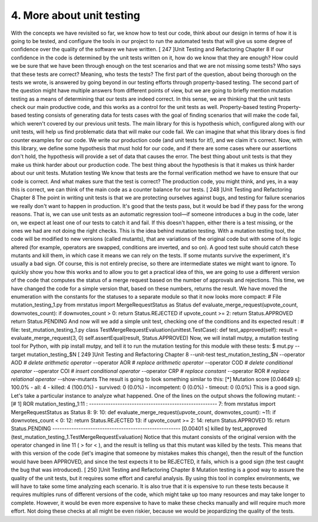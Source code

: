 4. More about unit testing
**************************

With the concepts we have revisited so far, we know how to test our code, think about our
design in terms of how it is going to be tested, and configure the tools in our project to run
the automated tests that will give us some degree of confidence over the quality of the
software we have written.
[ 247 ]Unit Testing and Refactoring
Chapter 8
If our confidence in the code is determined by the unit tests written on it, how do we know
that they are enough? How could we be sure that we have been through enough on the test
scenarios and that we are not missing some tests? Who says that these tests are correct?
Meaning, who tests the tests?
The first part of the question, about being thorough on the tests we wrote, is answered by
going beyond in our testing efforts through property-based testing.
The second part of the question might have multiple answers from different points of view,
but we are going to briefly mention mutation testing as a means of determining that our
tests are indeed correct. In this sense, we are thinking that the unit tests check our main
productive code, and this works as a control for the unit tests as well.
Property-based testing
Property-based testing consists of generating data for tests cases with the goal of finding
scenarios that will make the code fail, which weren't covered by our previous unit tests.
The main library for this is hypothesis which, configured along with our unit tests, will
help us find problematic data that will make our code fail.
We can imagine that what this library does is find counter examples for our code. We write
our production code (and unit tests for it!), and we claim it's correct. Now, with this library,
we define some hypothesis that must hold for our code, and if there are some cases where
our assertions don't hold, the hypothesis will provide a set of data that causes the error.
The best thing about unit tests is that they make us think harder about our production code.
The best thing about the hypothesis is that it makes us think harder about our unit tests.
Mutation testing
We know that tests are the formal verification method we have to ensure that our code is
correct. And what makes sure that the test is correct? The production code, you might
think, and yes, in a way this is correct, we can think of the main code as a counter balance
for our tests.
[ 248 ]Unit Testing and Refactoring
Chapter 8
The point in writing unit tests is that we are protecting ourselves against bugs, and testing
for failure scenarios we really don't want to happen in production. It's good that the tests
pass, but it would be bad if they pass for the wrong reasons. That is, we can use unit tests as
an automatic regression tool—if someone introduces a bug in the code, later on, we expect
at least one of our tests to catch it and fail. If this doesn't happen, either there is a test
missing, or the ones we had are not doing the right checks.
This is the idea behind mutation testing. With a mutation testing tool, the code will be
modified to new versions (called mutants), that are variations of the original code but with
some of its logic altered (for example, operators are swapped, conditions are inverted, and
so on). A good test suite should catch these mutants and kill them, in which case it means
we can rely on the tests. If some mutants survive the experiment, it's usually a bad sign. Of
course, this is not entirely precise, so there are intermediate states we might want to ignore.
To quickly show you how this works and to allow you to get a practical idea of this, we are
going to use a different version of the code that computes the status of a merge request
based on the number of approvals and rejections. This time, we have changed the code for a
simple version that, based on these numbers, returns the result. We have moved the
enumeration with the constants for the statuses to a separate module so that it now looks
more compact:
# File mutation_testing_1.py
from mrstatus import MergeRequestStatus as Status
def evaluate_merge_request(upvote_count, downvotes_count):
if downvotes_count > 0:
return Status.REJECTED
if upvote_count >= 2:
return Status.APPROVED
return Status.PENDING
And now will we add a simple unit test, checking one of the conditions and its expected
result :
# file: test_mutation_testing_1.py
class TestMergeRequestEvaluation(unittest.TestCase):
def test_approved(self):
result = evaluate_merge_request(3, 0)
self.assertEqual(result, Status.APPROVED)
Now, we will install mutpy, a mutation testing tool for Python, with pip install mutpy,
and tell it to run the mutation testing for this module with these tests:
$ mut.py \
--target mutation_testing_$N \
[ 249 ]Unit Testing and Refactoring
Chapter 8
--unit-test test_mutation_testing_$N \
--operator AOD `# delete arithmetic operator` \
--operator AOR `# replace arithmetic operator` \
--operator COD `# delete conditional operator` \
--operator COI `# insert conditional operator` \
--operator CRP `# replace constant` \
--operator ROR `# replace relational operator` \
--show-mutants
The result is going to look something similar to this:
[*] Mutation score [0.04649 s]: 100.0%
- all: 4
- killed: 4 (100.0%)
- survived: 0 (0.0%)
- incompetent: 0 (0.0%)
- timeout: 0 (0.0%)
This is a good sign. Let's take a particular instance to analyze what happened. One of the
lines on the output shows the following mutant:
- [# 1] ROR mutation_testing_1:11 :
------------------------------------------------------
7: from mrstatus import MergeRequestStatus as Status
8:
9:
10: def evaluate_merge_request(upvote_count, downvotes_count):
~11:
if downvotes_count < 0:
12:
return Status.REJECTED
13:
if upvote_count >= 2:
14:
return Status.APPROVED
15:
return Status.PENDING
------------------------------------------------------
[0.00401 s] killed by test_approved
(test_mutation_testing_1.TestMergeRequestEvaluation)
Notice that this mutant consists of the original version with the operator changed in line 11
( > for < ), and the result is telling us that this mutant was killed by the tests. This means that
with this version of the code (let's imagine that someone by mistakes makes this change),
then the result of the function would have been APPROVED, and since the test expects it to
be REJECTED, it fails, which is a good sign (the test caught the bug that was introduced).
[ 250 ]Unit Testing and Refactoring
Chapter 8
Mutation testing is a good way to assure the quality of the unit tests, but it requires some
effort and careful analysis. By using this tool in complex environments, we will have to take
some time analyzing each scenario. It is also true that it is expensive to run these tests
because it requires multiples runs of different versions of the code, which might take up too
many resources and may take longer to complete. However, it would be even more
expensive to have to make these checks manually and will require much more effort. Not
doing these checks at all might be even riskier, because we would be jeopardizing the
quality of the tests.